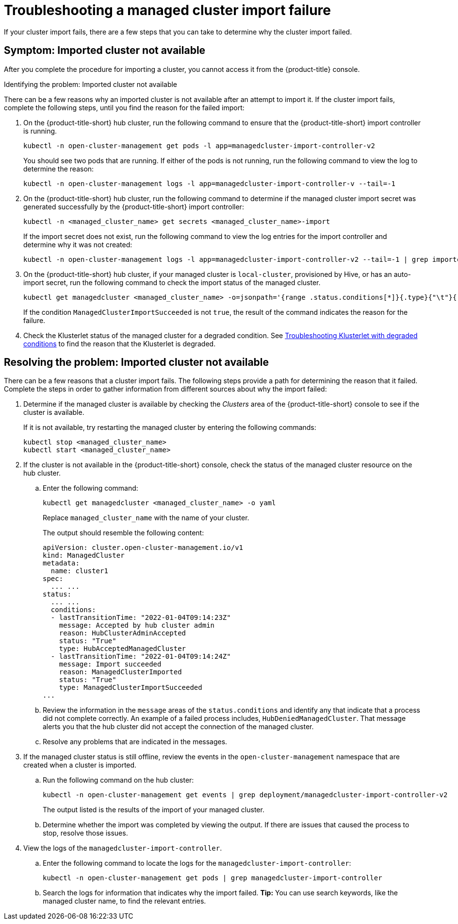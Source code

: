 [#troubleshooting-a-managed-cluster-import-failure]
= Troubleshooting a managed cluster import failure

If your cluster import fails, there are a few steps that you can take to determine why the cluster import failed.  

[#symptom-cluster-import-failed]
== Symptom: Imported cluster not available

After you complete the procedure for importing a cluster, you cannot access it from the {product-title} console.

[#identify-cluster-import-failed]
Identifying the problem: Imported cluster not available

There can be a few reasons why an imported cluster is not available after an attempt to import it. If the cluster import fails, complete the following steps, until you find the reason for the failed import:

. On the {product-title-short} hub cluster, run the following command to ensure that the {product-title-short} import controller is running. 
+
----
kubectl -n open-cluster-management get pods -l app=managedcluster-import-controller-v2
----
+
You should see two pods that are running. If either of the pods is not running, run the following command to view the log to determine the reason:
+
----
kubectl -n open-cluster-management logs -l app=managedcluster-import-controller-v --tail=-1
----

. On the {product-title-short} hub cluster, run the following command to determine if the managed cluster import secret was generated successfully by the {product-title-short} import controller:
+
----
kubectl -n <managed_cluster_name> get secrets <managed_cluster_name>-import
----
+
If the import secret does not exist, run the following command to view the log entries for the import controller and determine why it was not created:
+
----
kubectl -n open-cluster-management logs -l app=managedcluster-import-controller-v2 --tail=-1 | grep importconfig-controller
----

. On the {product-title-short} hub cluster, if your managed cluster is `local-cluster`, provisioned by Hive, or has an auto-import secret, run the following command to check the import status of the managed cluster.
+
----
kubectl get managedcluster <managed_cluster_name> -o=jsonpath='{range .status.conditions[*]}{.type}{"\t"}{.status}{"\t"}{.message}{"\n"}{end}' | grep ManagedClusterImportSucceeded
----
+
If the condition `ManagedClusterImportSucceeded` is not `true`, the result of the command indicates the reason for the failure.

.  Check the Klusterlet status of the managed cluster for a degraded condition. See xref:../troubleshooting#troubleshooting-klusterlet-with-degraded-conditions[Troubleshooting Klusterlet with degraded conditions] to find the reason that the Klusterlet is degraded. 

[#resolving-cluster-import-failed]
== Resolving the problem: Imported cluster not available

There can be a few reasons that a cluster import fails. The following steps provide a path for determining the reason that it failed. Complete the steps in order to gather information from different sources about why the import failed: 

. Determine if the managed cluster is available by checking the _Clusters_ area of the {product-title-short} console to see if the cluster is available. 
+
If it is not available, try restarting the managed cluster by entering the following commands: 
+
----
kubectl stop <managed_cluster_name>
kubectl start <managed_cluster_name>
----

. If the cluster is not available in the {product-title-short} console, check the status of the managed cluster resource on the hub cluster.

.. Enter the following command:
+
----
kubectl get managedcluster <managed_cluster_name> -o yaml
----
+
Replace `managed_cluster_name` with the name of your cluster.
+
The output should resemble the following content: 
+
----
apiVersion: cluster.open-cluster-management.io/v1
kind: ManagedCluster
metadata:
  name: cluster1
spec:
  ... ...
status:
  ... ...
  conditions:
  - lastTransitionTime: "2022-01-04T09:14:23Z"
    message: Accepted by hub cluster admin
    reason: HubClusterAdminAccepted
    status: "True"
    type: HubAcceptedManagedCluster
  - lastTransitionTime: "2022-01-04T09:14:24Z"
    message: Import succeeded
    reason: ManagedClusterImported
    status: "True"
    type: ManagedClusterImportSucceeded
...
----

.. Review the information in the `message` areas of the `status.conditions` and identify any that indicate that a process did not complete correctly. An example of a failed process includes, `HubDeniedManagedCluster`. That message alerts you that the hub cluster did not accept the connection of the managed cluster.

.. Resolve any problems that are indicated in the messages.

. If the managed cluster status is still offline, review the events in the `open-cluster-management` namespace that are created when a cluster is imported.

.. Run the following command on the hub cluster: 
+
----
kubectl -n open-cluster-management get events | grep deployment/managedcluster-import-controller-v2
----
+
The output listed is the results of the import of your managed cluster. 

.. Determine whether the import was completed by viewing the output. If there are issues that caused the process to stop, resolve those issues. 

. View the logs of the `managedcluster-import-controller`.

.. Enter the following command to locate the logs for the `managedcluster-import-controller`:
+
----
kubectl -n open-cluster-management get pods | grep managedcluster-import-controller
----

.. Search the logs for information that indicates why the import failed. *Tip:* You can use search keywords, like the managed cluster name, to find the relevant entries.

